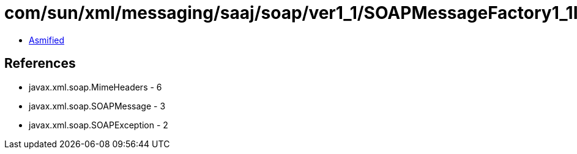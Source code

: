 = com/sun/xml/messaging/saaj/soap/ver1_1/SOAPMessageFactory1_1Impl.class

 - link:SOAPMessageFactory1_1Impl-asmified.java[Asmified]

== References

 - javax.xml.soap.MimeHeaders - 6
 - javax.xml.soap.SOAPMessage - 3
 - javax.xml.soap.SOAPException - 2
